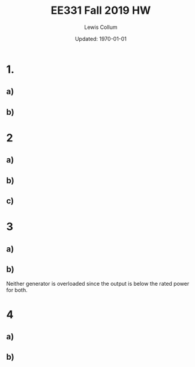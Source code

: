 #+latex_class_options: [fleqn]
#+latex_header: \usepackage{../homework}

#+title: EE331 Fall 2019 HW \jobname
#+author: Lewis Collum
#+date: Updated: \today

* 1.
** a)
   
   #+BEGIN_EXPORT latex
   \begin{align*}
     V_{f} &= K_{C} (V_{t}^* - V_{t}) + V_{f0} \\
     &= 2.5 (280\si{V} - 275\si{V}) + 150\si{V} \\
     &= \boxed{162.5\si{V}}
   \end{align*}
   #+END_EXPORT

   #+BEGIN_EXPORT latex
   \[I_{f} = \frac{V_f}{R_f} = \frac{162.5\si{V}}{2\si{\Omega}} = \boxed{81.25\si{A}}\]
   #+END_EXPORT

   #+BEGIN_EXPORT latex
   \[E_f = \omega_e K_e I_f = 2\pi\cdot 60\si{Hz} \cdot 0.025 \cdot 81.25\si{A} = \boxed{765.8\si{V}}\]
   #+END_EXPORT

** b)

   #+BEGIN_EXPORT latex
   \begin{align*}
     V_{f} &= K_{C} (V_{t}^* - V_{t}) + V_{f0} \\
     &= 2.5 (265\si{V} - 275\si{V}) + 150\si{V} \\
     &= \boxed{125\si{V}}
   \end{align*}
   #+END_EXPORT

   #+BEGIN_EXPORT latex
   \[I_{f} = \frac{V_f}{R_f} = \frac{162.5\si{V}}{2\si{\Omega}} = \boxed{62.5\si{A}}\]
   #+END_EXPORT

   #+BEGIN_EXPORT latex
   \[E_f = \omega_e K_e I_f = 2\pi\cdot 60\si{Hz} \cdot 0.025 \cdot 62.5\si{A} = \boxed{589\si{V}}\]
   #+END_EXPORT
   
* 2
** a)
   #+BEGIN_EXPORT latex
   \[S_R = \frac{1\si{MW}}{60\si{Hz} \cdot 0.05} = \boxed{0.33\si{MW \ Hz^{-1}}}\]
   #+END_EXPORT
   
** b)
   #+BEGIN_EXPORT latex
   \[P_g = S_R (f_g^* - f_{system}) \to\]
   \begin{align*}
     f_{system} &= f_g^* - \frac{P_g}{S_R} \\
     &= 60.5\si{Hz} - \frac{0.5\si{MW}}{0.33\si{MW \ HZ^{-1}}} \\
     &= \boxed{59.0\si{Hz}}
   \end{align*}
   #+END_EXPORT

** c)
   #+BEGIN_EXPORT latex
   \begin{align*}
     f_{system} &= f_g^* - \frac{P_g}{S_R} \\
     &= 60.5\si{Hz} - \frac{0.2\si{MW}}{0.33\si{MW \ HZ^{-1}}} \\
     &= \boxed{59.9\si{Hz}}
   \end{align*}
   #+END_EXPORT

   #+BEGIN_EXPORT latex
   \[\texttt{rpm} = f_{system} \cdot \frac{60}{\texttt{poles}/2} = \boxed{898.5\si{rpm}}\]
   #+END_EXPORT

* 3
** a)
   #+BEGIN_EXPORT latex
   \[S_{R1} = \frac{1000\si{MW}}{60\si{Hz}\cdot 0.03} = 555.6 \si{MW \ Hz^{-1}}\]
   \[S_{R2} = \frac{500\si{MW}}{60\si{Hz}\cdot 0.06} = 138.9 \si{MW \ Hz^{-1}}\]
   #+END_EXPORT

   #+BEGIN_EXPORT latex
   \[P_{G1} = S_{R1}(f_{G1}^* - f_{system}) =
   555.6\si{MW \ Hz^{-1}} (60.1\si{Hz} - 59.8\si{Hz}) =
   \boxed{166.7\si{MW}}\]

   \[P_{G2} = S_{R2}(f_{G2}^* - f_{system}) =
   138.9\si{MW \ Hz^{-1}} (60.5\si{Hz} - 59.8\si{Hz}) =
   \boxed{97.2\si{MW}}\]

   \[P_{LT} = 97.2 + 166.7 = \boxed{263.9\si{MW}}\]
   #+END_EXPORT

** b)
   #+BEGIN_EXPORT latex
   \begin{align*}
     P_{demand} &= 263.9+200 = 463.9\si{MW} \\
     &= S_{R1}(f_{G1}^* - f_{sys2}) + S_{R2}(f_{G2}^* - f_{sys2}) \\
     &= 555.6(60.1 - f_{sys2}) + 138.9(60.5 - f_{sys2})
   \end{align*}

   \[\to f_{sys2} = \boxed{59.512\si{Hz}}\]
   \[P_{G1} = S_{R1}(f_{G1}^* - f_{sys2}) = \boxed{326.7\si{MA}}\]
   \[P_{G1} = S_{R2}(f_{G2}^* - f_{sys2}) = \boxed{137.2\si{MA}}\]
   #+END_EXPORT

   Neither generator is overloaded since the output is below the rated
   power for both.

* 4
** a)
   #+BEGIN_EXPORT latex
   \[P_{demand} = S_{R1}(f_{G1}^* - f_{sys})
   + S_{R2}(f_{G2}^* - f_{sys})
   + S_{R3}(f_{G3}^* - f_{sys})\]

   We need the droop constants to evaluate the equation above.
   \[S_{R1} = \frac{300}{60\cdot 0.05} = 100.0 \si{MA \ Hz^{-1}}\]
   \[S_{R1} = \frac{200}{60\cdot 0.05} = 66.67 \si{MA \ Hz^{-1}}\]
   \[S_{R1} = \frac{250}{60\cdot 0.05} = 83.33 \si{MA \ Hz^{-1}}\]

   So,
   \[\boxed{f_{sys} = 58.5\si{Hz}}\]
   #+END_EXPORT

** b)
   #+BEGIN_EXPORT latex
   \[P_{G1} = S_{R1}(f_{G1}^* - f_{sys}) = 100(60.05 - 58.5) = \boxed{155 \si{MA}}\]
   \[P_{G2} = S_{R1}(f_{G1}^* - f_{sys}) = 100(60.15 - 58.5) = \boxed{165 \si{MA}}\]
   \[P_{G3} = S_{R1}(f_{G1}^* - f_{sys}) = 100(60.1 - 58.5) = \boxed{160 \si{MA}}\]
   #+END_EXPORT
